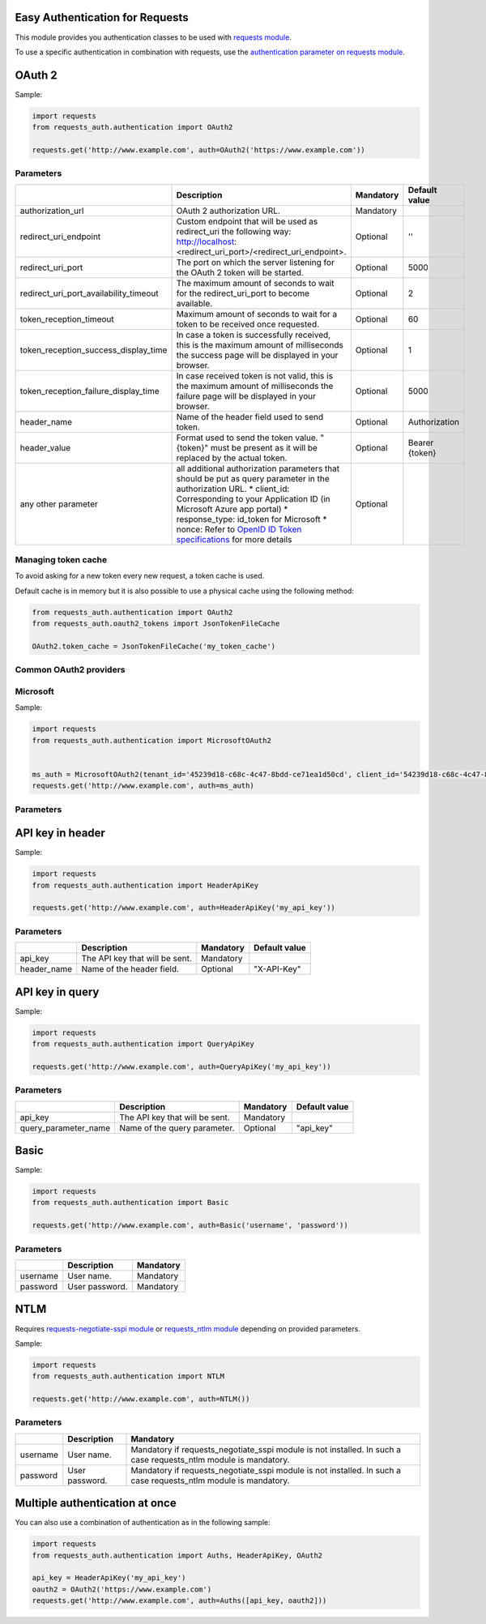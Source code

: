 Easy Authentication for Requests
================================

This module provides you authentication classes to be used with `requests module`_.

To use a specific authentication in combination with requests, use the `authentication parameter on requests module`_.

OAuth 2
=======

Sample:

.. code:: python

    import requests
    from requests_auth.authentication import OAuth2

    requests.get('http://www.example.com', auth=OAuth2('https://www.example.com'))

Parameters
----------

+----------------------------------------+------------------------------------------------------------------------------------------------------------------------------------------+-----------+----------------+
|                                        | Description                                                                                                                              | Mandatory | Default value  |
+========================================+==========================================================================================================================================+===========+================+
| authorization_url                      | OAuth 2 authorization URL.                                                                                                               | Mandatory |                |
+----------------------------------------+------------------------------------------------------------------------------------------------------------------------------------------+-----------+----------------+
| redirect_uri_endpoint                  | Custom endpoint that will be used as redirect_uri the following way: http://localhost:<redirect_uri_port>/<redirect_uri_endpoint>.       | Optional  | ''             |
+----------------------------------------+------------------------------------------------------------------------------------------------------------------------------------------+-----------+----------------+
| redirect_uri_port                      | The port on which the server listening for the OAuth 2 token will be started.                                                            | Optional  | 5000           |
+----------------------------------------+------------------------------------------------------------------------------------------------------------------------------------------+-----------+----------------+
| redirect_uri_port_availability_timeout | The maximum amount of seconds to wait for the redirect_uri_port to become available.                                                     | Optional  | 2              |
+----------------------------------------+------------------------------------------------------------------------------------------------------------------------------------------+-----------+----------------+
| token_reception_timeout                | Maximum amount of seconds to wait for a token to be received once requested.                                                             | Optional  | 60             |
+----------------------------------------+------------------------------------------------------------------------------------------------------------------------------------------+-----------+----------------+
| token_reception_success_display_time   | In case a token is successfully received, this is the maximum amount of milliseconds the success page will be displayed in your browser. | Optional  | 1              |
+----------------------------------------+------------------------------------------------------------------------------------------------------------------------------------------+-----------+----------------+
| token_reception_failure_display_time   | In case received token is not valid, this is the maximum amount of milliseconds the failure page will be displayed in your browser.      | Optional  | 5000           |
+----------------------------------------+------------------------------------------------------------------------------------------------------------------------------------------+-----------+----------------+
| header_name                            | Name of the header field used to send token.                                                                                             | Optional  | Authorization  |
+----------------------------------------+------------------------------------------------------------------------------------------------------------------------------------------+-----------+----------------+
| header_value                           | Format used to send the token value. "{token}" must be present as it will be replaced by the actual token.                               | Optional  | Bearer {token} |
+----------------------------------------+------------------------------------------------------------------------------------------------------------------------------------------+-----------+----------------+
| any other parameter                    | all additional authorization parameters that should be put as query parameter in the authorization URL.                                  | Optional  |                |
|                                        | * client_id: Corresponding to your Application ID (in Microsoft Azure app portal)                                                        |           |                |
|                                        | * response_type: id_token for Microsoft                                                                                                  |           |                |
|                                        | * nonce: Refer to `OpenID ID Token specifications`_ for more details                                                                     |           |                |
+----------------------------------------+------------------------------------------------------------------------------------------------------------------------------------------+-----------+----------------+

Managing token cache
--------------------

To avoid asking for a new token every new request, a token cache is used.

Default cache is in memory but it is also possible to use a physical cache using the following method:

.. code:: python

    from requests_auth.authentication import OAuth2
    from requests_auth.oauth2_tokens import JsonTokenFileCache

    OAuth2.token_cache = JsonTokenFileCache('my_token_cache')

Common OAuth2 providers
-----------------------

Microsoft
---------

Sample:

.. code:: python

    import requests
    from requests_auth.authentication import MicrosoftOAuth2


    ms_auth = MicrosoftOAuth2(tenant_id='45239d18-c68c-4c47-8bdd-ce71ea1d50cd', client_id='54239d18-c68c-4c47-8bdd-ce71ea1d50cd', nonce='7362CAEA-9CA5-4B43-9BA3-34D7C303EBA7')
    requests.get('http://www.example.com', auth=ms_auth)

Parameters
----------

+----------------------------------------+------------------------------------------------------------------------------------------------------------------------------------------+-----------+----------------+
|                                        | Description                                                                                                                              | Mandatory | Default value |
+========================================+==========================================================================================================================================+===========+================+
| tenant_id                              | Microsoft Tenant Identifier (formatted as 45239d18-c68c-4c47-8bdd-ce71ea1d50cd).                                                         | Mandatory |                |
+----------------------------------------+------------------------------------------------------------------------------------------------------------------------------------------+-----------+----------------+
| client_id                              | Microsoft Application Identifier (formatted as 45239d18-c68c-4c47-8bdd-ce71ea1d50cd).                                                    | Mandatory |                |
+----------------------------------------+------------------------------------------------------------------------------------------------------------------------------------------+-----------+----------------+
| nonce                                  | Refer to `OpenID ID Token specifications`_ for more details (formatted as 7362CAEA-9CA5-4B43-9BA3-34D7C303EBA7)                          | Mandatory |                |
+----------------------------------------+------------------------------------------------------------------------------------------------------------------------------------------+-----------+----------------+
| redirect_uri_endpoint                  | Custom endpoint that will be used as redirect_uri the following way: http://localhost:<redirect_uri_port>/<redirect_uri_endpoint>.       | Optional  | ''             |
+----------------------------------------+------------------------------------------------------------------------------------------------------------------------------------------+-----------+----------------+
| redirect_uri_port                      | The port on which the server listening for the OAuth 2 token will be started.                                                            | Optional  | 5000           |
+----------------------------------------+------------------------------------------------------------------------------------------------------------------------------------------+-----------+----------------+
| redirect_uri_port_availability_timeout | The maximum amount of seconds to wait for the redirect_uri_port to become available.                                                     | Optional  | 2              |
+----------------------------------------+------------------------------------------------------------------------------------------------------------------------------------------+-----------+----------------+
| token_reception_timeout                | Maximum amount of seconds to wait for a token to be received once requested.                                                             | Optional  | 60             |
+----------------------------------------+------------------------------------------------------------------------------------------------------------------------------------------+-----------+----------------+
| token_reception_success_display_time   | In case a token is successfully received, this is the maximum amount of milliseconds the success page will be displayed in your browser. | Optional  | 1              |
+----------------------------------------+------------------------------------------------------------------------------------------------------------------------------------------+-----------+----------------+
| token_reception_failure_display_time   | In case received token is not valid, this is the maximum amount of milliseconds the failure page will be displayed in your browser.      | Optional  | 5000           |
+----------------------------------------+------------------------------------------------------------------------------------------------------------------------------------------+-----------+----------------+
| header_name                            | Name of the header field used to send token.                                                                                             | Optional  | Authorization  |
+----------------------------------------+------------------------------------------------------------------------------------------------------------------------------------------+-----------+----------------+
| header_value                           | Format used to send the token value. "{token}" must be present as it will be replaced by the actual token.                               | Optional  | Bearer {token} |
+----------------------------------------+------------------------------------------------------------------------------------------------------------------------------------------+-----------+----------------+
| any other parameter                    | all additional authorization parameters that should be put as query parameter in the authorization URL.                                  | Optional  |                |
+----------------------------------------+------------------------------------------------------------------------------------------------------------------------------------------+-----------+----------------+

API key in header
=================

Sample:

.. code:: python

    import requests
    from requests_auth.authentication import HeaderApiKey

    requests.get('http://www.example.com', auth=HeaderApiKey('my_api_key'))

Parameters
----------

+-------------+--------------------------------+-----------+---------------+
|             | Description                    | Mandatory | Default value |
+=============+================================+===========+===============+
| api_key     | The API key that will be sent. | Mandatory |               |
+-------------+--------------------------------+-----------+---------------+
| header_name | Name of the header field.      | Optional  | "X-API-Key"   |
+-------------+--------------------------------+-----------+---------------+

API key in query
================

Sample:

.. code:: python

    import requests
    from requests_auth.authentication import QueryApiKey

    requests.get('http://www.example.com', auth=QueryApiKey('my_api_key'))

Parameters
----------

+----------------------+--------------------------------+-----------+---------------+
|                      | Description                    | Mandatory | Default value |
+======================+================================+===========+===============+
| api_key              | The API key that will be sent. | Mandatory |               |
+----------------------+--------------------------------+-----------+---------------+
| query_parameter_name | Name of the query parameter.   | Optional  | "api_key"     |
+----------------------+--------------------------------+-----------+---------------+

Basic
=====

Sample:

.. code:: python

    import requests
    from requests_auth.authentication import Basic

    requests.get('http://www.example.com', auth=Basic('username', 'password'))

Parameters
----------

+----------+----------------+-----------+
|          | Description    | Mandatory |
+==========+================+===========+
| username | User name.     | Mandatory |
+----------+----------------+-----------+
| password | User password. | Mandatory |
+----------+----------------+-----------+

NTLM
====

Requires `requests-negotiate-sspi module`_ or `requests_ntlm module`_ depending on provided parameters.

Sample:

.. code:: python

    import requests
    from requests_auth.authentication import NTLM

    requests.get('http://www.example.com', auth=NTLM())

Parameters
----------

+----------+----------------+-----------------------------------------------------------------------------------------------------------------+
|          | Description    | Mandatory                                                                                                       |
+==========+================+=================================================================================================================+
| username | User name.     | Mandatory if requests_negotiate_sspi module is not installed. In such a case requests_ntlm module is mandatory. |
+----------+----------------+-----------------------------------------------------------------------------------------------------------------+
| password | User password. | Mandatory if requests_negotiate_sspi module is not installed. In such a case requests_ntlm module is mandatory. |
+----------+----------------+-----------------------------------------------------------------------------------------------------------------+

Multiple authentication at once
===============================

You can also use a combination of authentication as in the following sample:

.. code:: python

    import requests
    from requests_auth.authentication import Auths, HeaderApiKey, OAuth2

    api_key = HeaderApiKey('my_api_key')
    oauth2 = OAuth2('https://www.example.com')
    requests.get('http://www.example.com', auth=Auths([api_key, oauth2]))

.. _requests module: https://pypi.python.org/pypi/requests
.. _authentication parameter on requests module: http://docs.python-requests.org/en/master/user/authentication/
.. _OpenID ID Token specifications: http://openid.net/specs/openid-connect-core-1_0.html#IDToken
.. _requests-negotiate-sspi module: https://pypi.python.org/pypi/requests-negotiate-sspi
.. _requests_ntlm module: https://pypi.python.org/pypi/requests_ntlm
